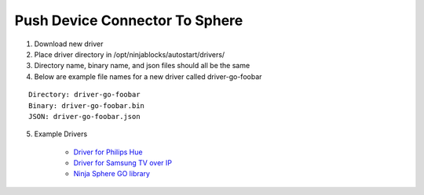 Push Device Connector To Sphere
================================

1. Download new driver
2. Place driver directory in /opt/ninjablocks/autostart/drivers/
3. Directory name, binary name, and json files should all be the same
4. Below are example file names for a new driver called driver-go-foobar

::

	Directory: driver-go-foobar
	Binary: driver-go-foobar.bin
	JSON: driver-go-foobar.json

5. Example Drivers

	* `Driver for Philips Hue <https://github.com/ninjasphere/driver-go-hue>`_
	* `Driver for Samsung TV over IP <https://github.com/ninjasphere/driver-samsung-tv>`_
	* `Ninja Sphere GO library <https://github.com/ninjasphere/go-ninja>`_
